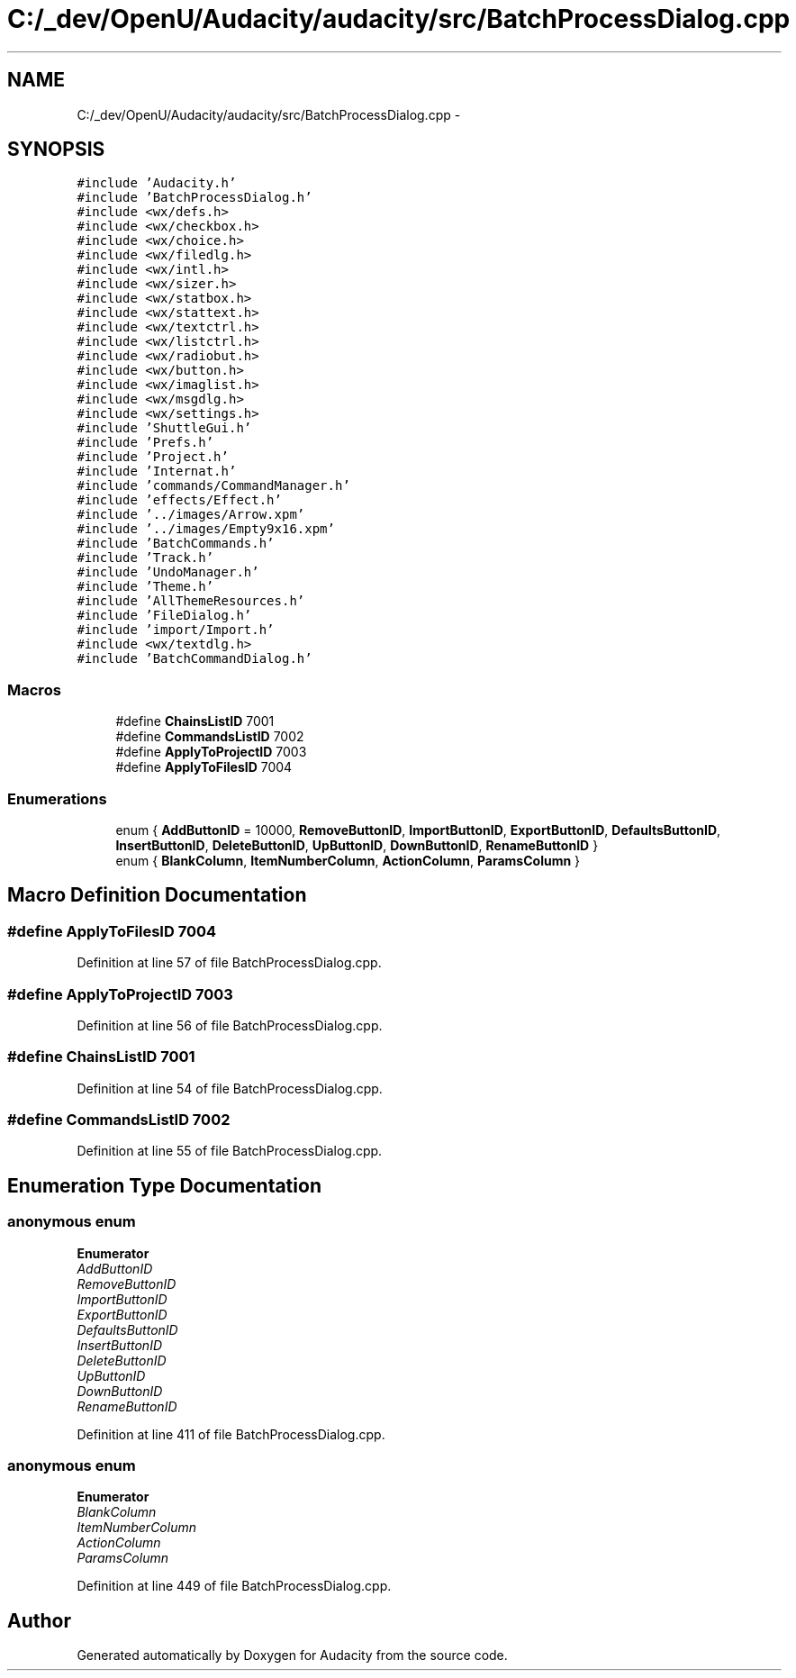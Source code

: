 .TH "C:/_dev/OpenU/Audacity/audacity/src/BatchProcessDialog.cpp" 3 "Thu Apr 28 2016" "Audacity" \" -*- nroff -*-
.ad l
.nh
.SH NAME
C:/_dev/OpenU/Audacity/audacity/src/BatchProcessDialog.cpp \- 
.SH SYNOPSIS
.br
.PP
\fC#include 'Audacity\&.h'\fP
.br
\fC#include 'BatchProcessDialog\&.h'\fP
.br
\fC#include <wx/defs\&.h>\fP
.br
\fC#include <wx/checkbox\&.h>\fP
.br
\fC#include <wx/choice\&.h>\fP
.br
\fC#include <wx/filedlg\&.h>\fP
.br
\fC#include <wx/intl\&.h>\fP
.br
\fC#include <wx/sizer\&.h>\fP
.br
\fC#include <wx/statbox\&.h>\fP
.br
\fC#include <wx/stattext\&.h>\fP
.br
\fC#include <wx/textctrl\&.h>\fP
.br
\fC#include <wx/listctrl\&.h>\fP
.br
\fC#include <wx/radiobut\&.h>\fP
.br
\fC#include <wx/button\&.h>\fP
.br
\fC#include <wx/imaglist\&.h>\fP
.br
\fC#include <wx/msgdlg\&.h>\fP
.br
\fC#include <wx/settings\&.h>\fP
.br
\fC#include 'ShuttleGui\&.h'\fP
.br
\fC#include 'Prefs\&.h'\fP
.br
\fC#include 'Project\&.h'\fP
.br
\fC#include 'Internat\&.h'\fP
.br
\fC#include 'commands/CommandManager\&.h'\fP
.br
\fC#include 'effects/Effect\&.h'\fP
.br
\fC#include '\&.\&./images/Arrow\&.xpm'\fP
.br
\fC#include '\&.\&./images/Empty9x16\&.xpm'\fP
.br
\fC#include 'BatchCommands\&.h'\fP
.br
\fC#include 'Track\&.h'\fP
.br
\fC#include 'UndoManager\&.h'\fP
.br
\fC#include 'Theme\&.h'\fP
.br
\fC#include 'AllThemeResources\&.h'\fP
.br
\fC#include 'FileDialog\&.h'\fP
.br
\fC#include 'import/Import\&.h'\fP
.br
\fC#include <wx/textdlg\&.h>\fP
.br
\fC#include 'BatchCommandDialog\&.h'\fP
.br

.SS "Macros"

.in +1c
.ti -1c
.RI "#define \fBChainsListID\fP   7001"
.br
.ti -1c
.RI "#define \fBCommandsListID\fP   7002"
.br
.ti -1c
.RI "#define \fBApplyToProjectID\fP   7003"
.br
.ti -1c
.RI "#define \fBApplyToFilesID\fP   7004"
.br
.in -1c
.SS "Enumerations"

.in +1c
.ti -1c
.RI "enum { \fBAddButtonID\fP = 10000, \fBRemoveButtonID\fP, \fBImportButtonID\fP, \fBExportButtonID\fP, \fBDefaultsButtonID\fP, \fBInsertButtonID\fP, \fBDeleteButtonID\fP, \fBUpButtonID\fP, \fBDownButtonID\fP, \fBRenameButtonID\fP }"
.br
.ti -1c
.RI "enum { \fBBlankColumn\fP, \fBItemNumberColumn\fP, \fBActionColumn\fP, \fBParamsColumn\fP }"
.br
.in -1c
.SH "Macro Definition Documentation"
.PP 
.SS "#define ApplyToFilesID   7004"

.PP
Definition at line 57 of file BatchProcessDialog\&.cpp\&.
.SS "#define ApplyToProjectID   7003"

.PP
Definition at line 56 of file BatchProcessDialog\&.cpp\&.
.SS "#define ChainsListID   7001"

.PP
Definition at line 54 of file BatchProcessDialog\&.cpp\&.
.SS "#define CommandsListID   7002"

.PP
Definition at line 55 of file BatchProcessDialog\&.cpp\&.
.SH "Enumeration Type Documentation"
.PP 
.SS "anonymous enum"

.PP
\fBEnumerator\fP
.in +1c
.TP
\fB\fIAddButtonID \fP\fP
.TP
\fB\fIRemoveButtonID \fP\fP
.TP
\fB\fIImportButtonID \fP\fP
.TP
\fB\fIExportButtonID \fP\fP
.TP
\fB\fIDefaultsButtonID \fP\fP
.TP
\fB\fIInsertButtonID \fP\fP
.TP
\fB\fIDeleteButtonID \fP\fP
.TP
\fB\fIUpButtonID \fP\fP
.TP
\fB\fIDownButtonID \fP\fP
.TP
\fB\fIRenameButtonID \fP\fP
.PP
Definition at line 411 of file BatchProcessDialog\&.cpp\&.
.SS "anonymous enum"

.PP
\fBEnumerator\fP
.in +1c
.TP
\fB\fIBlankColumn \fP\fP
.TP
\fB\fIItemNumberColumn \fP\fP
.TP
\fB\fIActionColumn \fP\fP
.TP
\fB\fIParamsColumn \fP\fP
.PP
Definition at line 449 of file BatchProcessDialog\&.cpp\&.
.SH "Author"
.PP 
Generated automatically by Doxygen for Audacity from the source code\&.
